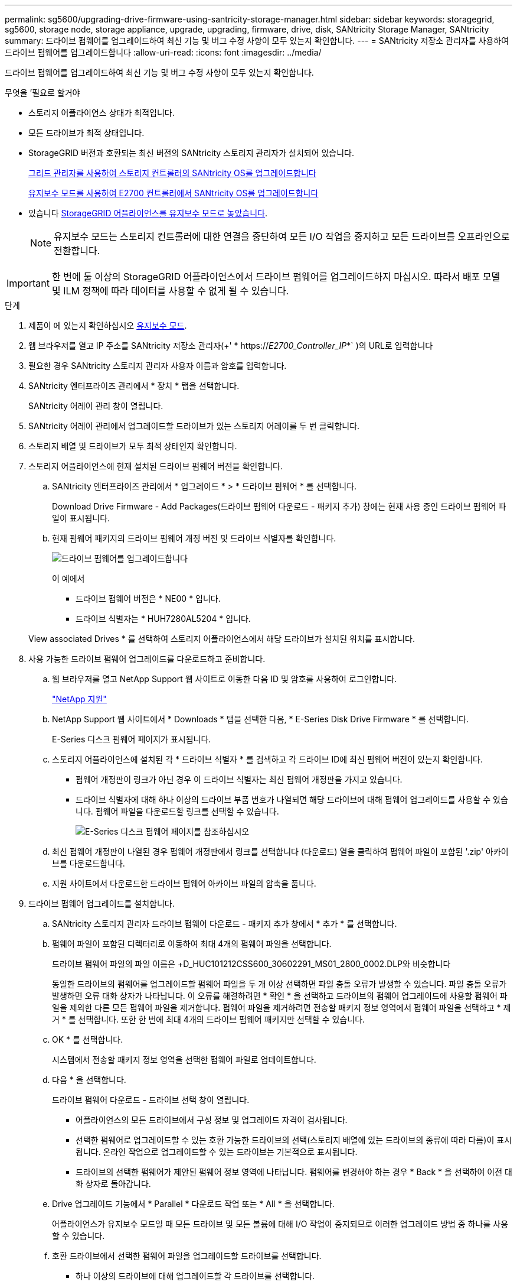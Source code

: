 ---
permalink: sg5600/upgrading-drive-firmware-using-santricity-storage-manager.html 
sidebar: sidebar 
keywords: storagegrid, sg5600, storage node, storage appliance, upgrade, upgrading, firmware, drive, disk, SANtricity Storage Manager, SANtricity 
summary: 드라이브 펌웨어를 업그레이드하여 최신 기능 및 버그 수정 사항이 모두 있는지 확인합니다. 
---
= SANtricity 저장소 관리자를 사용하여 드라이브 펌웨어를 업그레이드합니다
:allow-uri-read: 
:icons: font
:imagesdir: ../media/


[role="lead"]
드라이브 펌웨어를 업그레이드하여 최신 기능 및 버그 수정 사항이 모두 있는지 확인합니다.

.무엇을 &#8217;필요로 할거야
* 스토리지 어플라이언스 상태가 최적입니다.
* 모든 드라이브가 최적 상태입니다.
* StorageGRID 버전과 호환되는 최신 버전의 SANtricity 스토리지 관리자가 설치되어 있습니다.
+
xref:upgrading-santricity-os-on-storage-controllers-using-grid-manager-sg5600.adoc[그리드 관리자를 사용하여 스토리지 컨트롤러의 SANtricity OS를 업그레이드합니다]

+
xref:upgrading-santricity-os-on-e2700-controller-using-maintenance-mode.adoc[유지보수 모드를 사용하여 E2700 컨트롤러에서 SANtricity OS를 업그레이드합니다]

* 있습니다 xref:placing-appliance-into-maintenance-mode.adoc[StorageGRID 어플라이언스를 유지보수 모드로 놓았습니다].
+

NOTE: 유지보수 모드는 스토리지 컨트롤러에 대한 연결을 중단하여 모든 I/O 작업을 중지하고 모든 드라이브를 오프라인으로 전환합니다.




IMPORTANT: 한 번에 둘 이상의 StorageGRID 어플라이언스에서 드라이브 펌웨어를 업그레이드하지 마십시오. 따라서 배포 모델 및 ILM 정책에 따라 데이터를 사용할 수 없게 될 수 있습니다.

.단계
. 제품이 에 있는지 확인하십시오 xref:placing-appliance-into-maintenance-mode.adoc[유지보수 모드].
. 웹 브라우저를 열고 IP 주소를 SANtricity 저장소 관리자(+' * https://_E2700_Controller_IP_*` )의 URL로 입력합니다
. 필요한 경우 SANtricity 스토리지 관리자 사용자 이름과 암호를 입력합니다.
. SANtricity 엔터프라이즈 관리에서 * 장치 * 탭을 선택합니다.
+
SANtricity 어레이 관리 창이 열립니다.

. SANtricity 어레이 관리에서 업그레이드할 드라이브가 있는 스토리지 어레이를 두 번 클릭합니다.
. 스토리지 배열 및 드라이브가 모두 최적 상태인지 확인합니다.
. 스토리지 어플라이언스에 현재 설치된 드라이브 펌웨어 버전을 확인합니다.
+
.. SANtricity 엔터프라이즈 관리에서 * 업그레이드 * > * 드라이브 펌웨어 * 를 선택합니다.
+
Download Drive Firmware - Add Packages(드라이브 펌웨어 다운로드 - 패키지 추가) 창에는 현재 사용 중인 드라이브 펌웨어 파일이 표시됩니다.

.. 현재 펌웨어 패키지의 드라이브 펌웨어 개정 버전 및 드라이브 식별자를 확인합니다.
+
image::../media/sg_storagemanager_upgrade_drive_firmware.png[드라이브 펌웨어를 업그레이드합니다]

+
이 예에서

+
*** 드라이브 펌웨어 버전은 * NE00 * 입니다.
*** 드라이브 식별자는 * HUH7280AL5204 * 입니다.




+
View associated Drives * 를 선택하여 스토리지 어플라이언스에서 해당 드라이브가 설치된 위치를 표시합니다.

. 사용 가능한 드라이브 펌웨어 업그레이드를 다운로드하고 준비합니다.
+
.. 웹 브라우저를 열고 NetApp Support 웹 사이트로 이동한 다음 ID 및 암호를 사용하여 로그인합니다.
+
https://mysupport.netapp.com/site/["NetApp 지원"^]

.. NetApp Support 웹 사이트에서 * Downloads * 탭을 선택한 다음, * E-Series Disk Drive Firmware * 를 선택합니다.
+
E-Series 디스크 펌웨어 페이지가 표시됩니다.

.. 스토리지 어플라이언스에 설치된 각 * 드라이브 식별자 * 를 검색하고 각 드라이브 ID에 최신 펌웨어 버전이 있는지 확인합니다.
+
*** 펌웨어 개정판이 링크가 아닌 경우 이 드라이브 식별자는 최신 펌웨어 개정판을 가지고 있습니다.
*** 드라이브 식별자에 대해 하나 이상의 드라이브 부품 번호가 나열되면 해당 드라이브에 대해 펌웨어 업그레이드를 사용할 수 있습니다. 펌웨어 파일을 다운로드할 링크를 선택할 수 있습니다.
+
image::../media/sg_storage_mgr_download_drive_firmware.png[E-Series 디스크 펌웨어 페이지를 참조하십시오]



.. 최신 펌웨어 개정판이 나열된 경우 펌웨어 개정판에서 링크를 선택합니다 (다운로드) 열을 클릭하여 펌웨어 파일이 포함된 '.zip' 아카이브를 다운로드합니다.
.. 지원 사이트에서 다운로드한 드라이브 펌웨어 아카이브 파일의 압축을 풉니다.


. 드라이브 펌웨어 업그레이드를 설치합니다.
+
.. SANtricity 스토리지 관리자 드라이브 펌웨어 다운로드 - 패키지 추가 창에서 * 추가 * 를 선택합니다.
.. 펌웨어 파일이 포함된 디렉터리로 이동하여 최대 4개의 펌웨어 파일을 선택합니다.
+
드라이브 펌웨어 파일의 파일 이름은 +D_HUC101212CSS600_30602291_MS01_2800_0002.DLP와 비슷합니다

+
동일한 드라이브의 펌웨어를 업그레이드할 펌웨어 파일을 두 개 이상 선택하면 파일 충돌 오류가 발생할 수 있습니다. 파일 충돌 오류가 발생하면 오류 대화 상자가 나타납니다. 이 오류를 해결하려면 * 확인 * 을 선택하고 드라이브의 펌웨어 업그레이드에 사용할 펌웨어 파일을 제외한 다른 모든 펌웨어 파일을 제거합니다. 펌웨어 파일을 제거하려면 전송할 패키지 정보 영역에서 펌웨어 파일을 선택하고 * 제거 * 를 선택합니다. 또한 한 번에 최대 4개의 드라이브 펌웨어 패키지만 선택할 수 있습니다.

.. OK * 를 선택합니다.
+
시스템에서 전송할 패키지 정보 영역을 선택한 펌웨어 파일로 업데이트합니다.

.. 다음 * 을 선택합니다.
+
드라이브 펌웨어 다운로드 - 드라이브 선택 창이 열립니다.

+
*** 어플라이언스의 모든 드라이브에서 구성 정보 및 업그레이드 자격이 검사됩니다.
*** 선택한 펌웨어로 업그레이드할 수 있는 호환 가능한 드라이브의 선택(스토리지 배열에 있는 드라이브의 종류에 따라 다름)이 표시됩니다. 온라인 작업으로 업그레이드할 수 있는 드라이브는 기본적으로 표시됩니다.
*** 드라이브의 선택한 펌웨어가 제안된 펌웨어 정보 영역에 나타납니다. 펌웨어를 변경해야 하는 경우 * Back * 을 선택하여 이전 대화 상자로 돌아갑니다.


.. Drive 업그레이드 기능에서 * Parallel * 다운로드 작업 또는 * All * 을 선택합니다.
+
어플라이언스가 유지보수 모드일 때 모든 드라이브 및 모든 볼륨에 대해 I/O 작업이 중지되므로 이러한 업그레이드 방법 중 하나를 사용할 수 있습니다.

.. 호환 드라이브에서 선택한 펌웨어 파일을 업그레이드할 드라이브를 선택합니다.
+
*** 하나 이상의 드라이브에 대해 업그레이드할 각 드라이브를 선택합니다.
*** 모든 호환 드라이브에 대해 * 모두 선택 * 을 선택합니다.
+
모범 사례는 동일한 모델의 모든 드라이브를 동일한 펌웨어 개정판으로 업그레이드하는 것입니다.



.. 마침 * 을 선택한 다음 "예"를 입력하고 * 확인 * 을 선택합니다.
+
*** 드라이브 펌웨어의 다운로드 및 업그레이드가 시작되며, 모든 드라이브의 펌웨어 전송 상태를 나타내는 Drive Firmware - Progress(드라이브 펌웨어 다운로드 - 진행) 가 표시됩니다.
*** 업그레이드에 참여하는 각 드라이브의 상태가 업데이트된 장치의 전송 진행 열에 나타납니다.
+
모든 드라이브가 24 드라이브 시스템에서 업그레이드된 경우 드라이브 펌웨어의 병렬 업그레이드 작업을 완료하는 데 90초 정도 걸릴 수 있습니다. 더 큰 시스템에서는 실행 시간이 약간 더 길어집니다.



.. 펌웨어 업그레이드 프로세스 중에 다음을 수행할 수 있습니다. +
+
*** 진행 중인 펌웨어 업그레이드를 중지하려면 * Stop * 을 선택합니다. 현재 진행 중인 펌웨어 업그레이드가 모두 완료되었습니다. 펌웨어 업그레이드를 시도한 모든 드라이브는 개별 상태를 표시합니다. 나머지 드라이브는 시도되지 않음 상태로 나열됩니다.
+

IMPORTANT: 진행 중인 드라이브 펌웨어 업그레이드를 중지하면 데이터가 손실되거나 드라이브를 사용할 수 없게 될 수 있습니다.

*** 펌웨어 업그레이드 진행률 요약의 텍스트 보고서를 저장하려면 * 다른 이름으로 저장 * 을 선택합니다. 보고서는 기본 .log 파일 확장자로 저장됩니다. 파일 확장자나 디렉터리를 변경하려면 드라이브 다운로드 로그 저장 에서 매개 변수를 변경합니다.


.. 드라이브 펌웨어 다운로드 - 진행 을 사용하여 드라이브 펌웨어 업그레이드 진행률을 모니터링합니다. Drives Updated 영역에는 펌웨어 업그레이드를 위해 예약된 드라이브 목록과 각 드라이브의 다운로드 및 업그레이드 전송 상태가 포함되어 있습니다.
+
업그레이드에 참여하는 각 드라이브의 진행 상황과 상태가 전송 진행 열에 나타납니다. 업그레이드 중에 오류가 발생하면 적절한 권장 조치를 취하십시오.

+
*** * 보류 중 *
+
이 상태는 예약되었지만 아직 시작되지 않은 온라인 펌웨어 다운로드 작업에 대해 표시됩니다.

*** * 진행 중 *
+
펌웨어가 드라이브로 전송되고 있습니다.

*** * 재구성 진행 중 *
+
이 상태는 드라이브를 빠르게 재구성할 때 볼륨 전송이 발생하는 경우에 표시됩니다. 이는 일반적으로 컨트롤러 재설정 또는 오류 때문에 컨트롤러 소유자가 볼륨을 전송했기 때문입니다.

+
시스템에서 드라이브의 전체 재구성을 시작합니다.

*** * 실패 - 부분 *
+
문제가 발생하여 나머지 파일이 전송되지 않도록 하기 전에는 펌웨어가 드라이브에 일부만 전송되었습니다.

*** * 실패 - 잘못된 상태 *
+
펌웨어가 유효하지 않습니다.

*** * 실패 - 기타 *
+
드라이브의 물리적 문제로 인해 펌웨어를 다운로드할 수 없습니다.

*** * 시도 안 함 *
+
펌웨어가 다운로드되지 않았습니다. 이러한 이유로 인해 다운로드가 중지되었거나 드라이브가 업그레이드를 받을 수 없거나 오류로 인해 다운로드가 발생하지 않았습니다.

*** * 성공 *
+
펌웨어를 성공적으로 다운로드했습니다.





. 드라이브 펌웨어 업그레이드가 완료된 후:
+
** 드라이브 펌웨어 다운로드 마법사를 닫으려면 * 닫기 * 를 선택합니다.
** 마법사를 다시 시작하려면 * 전송 추가 * 를 선택합니다.


. 이 절차가 성공적으로 완료되었고 노드가 유지보수 모드일 때 수행할 추가 절차가 있는 경우 지금 수행합니다. 작업을 완료했거나 오류가 발생하여 다시 시작하려면 * 고급 * > * 컨트롤러 재부팅 * 을 선택하고 다음 옵션 중 하나를 선택합니다.
+
** StorageGRID * 로 재부팅 * 을 선택합니다
** 유지보수 모드로 재부팅 * 을 선택하여 유지보수 모드로 남아 있는 노드를 사용하여 컨트롤러를 재부팅합니다. 절차 중에 오류가 발생하여 다시 시작하려면 이 옵션을 선택합니다. 노드가 유지보수 모드로 재부팅된 후 장애가 발생한 절차의 적절한 단계에서 다시 시작하십시오.
+
image::../media/reboot_controller_from_maintenance_mode.png[유지보수 모드에서 컨트롤러를 재부팅합니다]

+
어플라이언스가 재부팅되고 그리드에 다시 가입하는 데 최대 20분이 걸릴 수 있습니다. 재부팅이 완료되고 노드가 그리드에 다시 결합되었는지 확인하려면 Grid Manager로 돌아갑니다. 노드 * 페이지는 어플라이언스 노드에 대한 정상 상태(노드 이름 왼쪽에 아이콘이 없음)를 표시해야 합니다. 이는 활성화된 알림이 없고 노드가 그리드에 연결되었음을 나타냅니다.

+
image::../media/node_rejoin_grid_confirmation.png[어플라이언스 노드가 그리드에 다시 합류했습니다]




